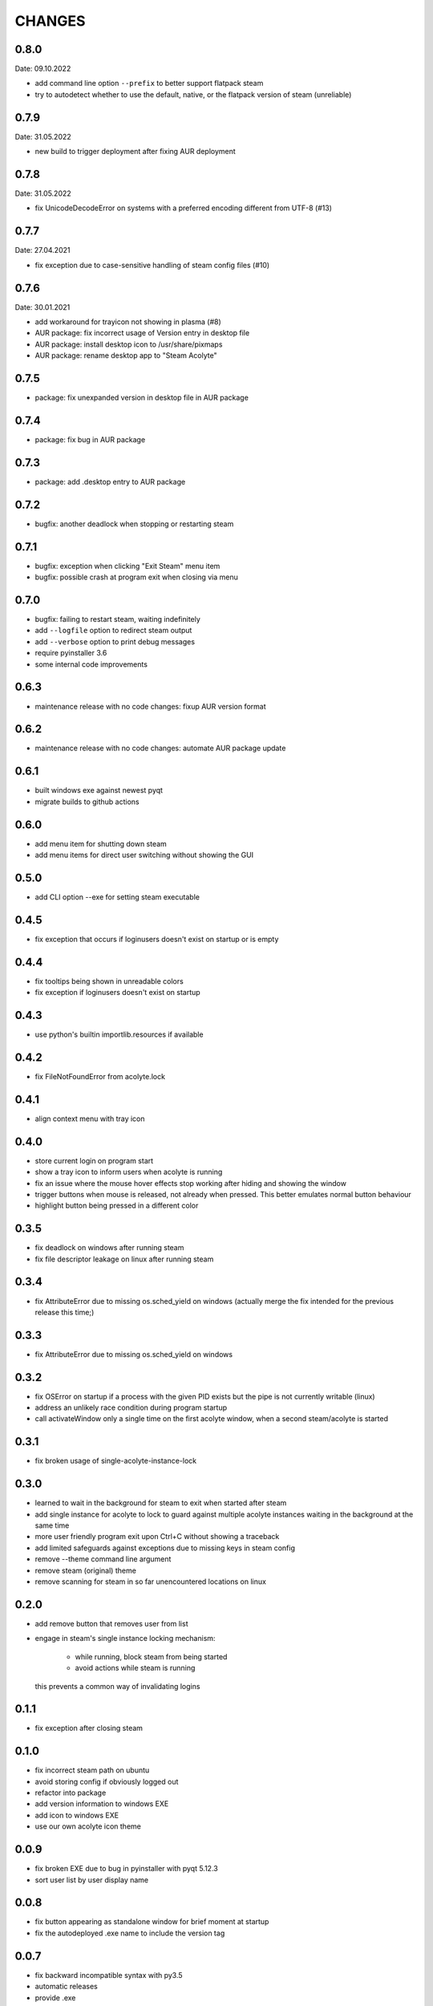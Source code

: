 CHANGES
-------

0.8.0
~~~~~
Date: 09.10.2022

- add command line option ``--prefix`` to better support flatpack steam
- try to autodetect whether to use the default, native, or the flatpack
  version of steam (unreliable)


0.7.9
~~~~~
Date: 31.05.2022

- new build to trigger deployment after fixing AUR deployment


0.7.8
~~~~~
Date: 31.05.2022

- fix UnicodeDecodeError on systems with a preferred encoding different from
  UTF-8 (#13)


0.7.7
~~~~~
Date: 27.04.2021

- fix exception due to case-sensitive handling of steam config files (#10)


0.7.6
~~~~~
Date: 30.01.2021

- add workaround for trayicon not showing in plasma (#8)
- AUR package: fix incorrect usage of Version entry in desktop file
- AUR package: install desktop icon to /usr/share/pixmaps
- AUR package: rename desktop app to "Steam Acolyte"


0.7.5
~~~~~

- package: fix unexpanded version in desktop file in AUR package


0.7.4
~~~~~

- package: fix bug in AUR package


0.7.3
~~~~~

- package: add .desktop entry to AUR package


0.7.2
~~~~~

- bugfix: another deadlock when stopping or restarting steam


0.7.1
~~~~~

- bugfix: exception when clicking "Exit Steam" menu item
- bugfix: possible crash at program exit when closing via menu


0.7.0
~~~~~

- bugfix: failing to restart steam, waiting indefinitely
- add ``--logfile`` option to redirect steam output
- add ``--verbose`` option to print debug messages
- require pyinstaller 3.6
- some internal code improvements


0.6.3
~~~~~

- maintenance release with no code changes: fixup AUR version format

0.6.2
~~~~~

- maintenance release with no code changes: automate AUR package update


0.6.1
~~~~~

- built windows exe against newest pyqt
- migrate builds to github actions


0.6.0
~~~~~

- add menu item for shutting down steam
- add menu items for direct user switching without showing the GUI

0.5.0
~~~~~

- add CLI option --exe for setting steam executable


0.4.5
~~~~~

- fix exception that occurs if loginusers doesn't exist on startup or is empty


0.4.4
~~~~~

- fix tooltips being shown in unreadable colors
- fix exception if loginusers doesn't exist on startup


0.4.3
~~~~~

- use python's builtin importlib.resources if available


0.4.2
~~~~~

- fix FileNotFoundError from acolyte.lock


0.4.1
~~~~~

- align context menu with tray icon


0.4.0
~~~~~

- store current login on program start
- show a tray icon to inform users when acolyte is running
- fix an issue where the mouse hover effects stop working after hiding and
  showing the window
- trigger buttons when mouse is released, not already when pressed. This
  better emulates normal button behaviour
- highlight button being pressed in a different color


0.3.5
~~~~~

- fix deadlock on windows after running steam
- fix file descriptor leakage on linux after running steam


0.3.4
~~~~~

- fix AttributeError due to missing os.sched_yield on windows
  (actually merge the fix intended for the previous release this time;)


0.3.3
~~~~~

- fix AttributeError due to missing os.sched_yield on windows


0.3.2
~~~~~

- fix OSError on startup if a process with the given PID exists but the pipe
  is not currently writable (linux)
- address an unlikely race condition during program startup
- call activateWindow only a single time on the first acolyte window, when a
  second steam/acolyte is started


0.3.1
~~~~~

- fix broken usage of single-acolyte-instance-lock


0.3.0
~~~~~

- learned to wait in the background for steam to exit when started after steam
- add single instance for acolyte to lock to guard against multiple acolyte
  instances waiting in the background at the same time
- more user friendly program exit upon Ctrl+C without showing a traceback
- add limited safeguards against exceptions due to missing keys in steam config
- remove --theme command line argument
- remove steam (original) theme
- remove scanning for steam in so far unencountered locations on linux


0.2.0
~~~~~

- add remove button that removes user from list
- engage in steam's single instance locking mechanism:

    - while running, block steam from being started
    - avoid actions while steam is running

  this prevents a common way of invalidating logins


0.1.1
~~~~~

- fix exception after closing steam


0.1.0
~~~~~

- fix incorrect steam path on ubuntu
- avoid storing config if obviously logged out
- refactor into package
- add version information to windows EXE
- add icon to windows EXE
- use our own acolyte icon theme


0.0.9
~~~~~

- fix broken EXE due to bug in pyinstaller with pyqt 5.12.3
- sort user list by user display name


0.0.8
~~~~~

- fix button appearing as standalone window for brief moment at startup
- fix the autodeployed .exe name to include the version tag


0.0.7
~~~~~

- fix backward incompatible syntax with py3.5
- automatic releases
- provide .exe


0.0.6
~~~~~

- support windows
- allow installing on python>=3.5


0.0.5
~~~~~

- hide "logout" button if action is not available
- update user list after steam exits
- fix mouseover highlighting not working after steam exits


0.0.4
~~~~~

- more modern dark theme
- show username along display name
- show tooltip with user ID
- steal some icons from steam application files
- add button for logging out
- add button to login with new account
- fix exception in except-handler ;)


0.0.3
~~~~~

- fix TypeError due to missing positional argument
- fix TypeError when started via the entry point
- read userinfo from loginusers.vdf


0.0.2
~~~~~

- fix not starting due to reassignment of __name__
- fix KeyError 'SteamID' when chosing user who was not logged in previously
- exit application on exception
